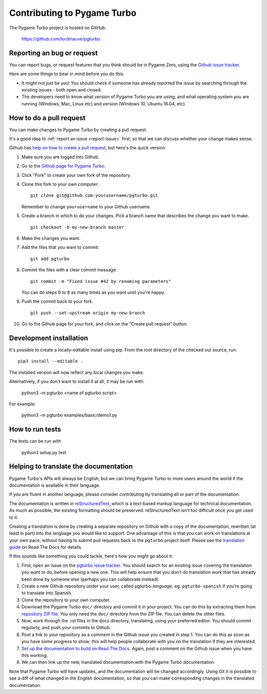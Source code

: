 Contributing to Pygame Turbo
============================

.. highlight:: none

The Pygame Turbo project is hosted on GitHub:

    https://github.com/lordmauve/pgturbo

.. _report-issue:

Reporting an bug or request
---------------------------

You can report bugs, or request features that you think should be in Pygame
Zero, using the `Github issue tracker`_.

Here are some things to bear in mind before you do this:

* It might not just be you! You should check if someone has already reported
  the issue by searching through the existing issues - both open and closed.

* The developers need to know what version of Pygame Turbo you are using, and
  what operating system you are running (Windows, Mac, Linux etc) and version
  (Windows 10, Ubuntu 16.04, etc).


.. _`Github issue tracker`: https://github.com/Mambouna/pgturbo/issues


How to do a pull request
------------------------

You can make changes to Pygame Turbo by creating a pull request.

It's a good idea to :ref:`report an issue <report-issue>` first, so that we can
discuss whether your change makes sense.

Github has `help on how to create a pull request`__, but here's the quick
version:

.. __: https://help.github.com/articles/creating-a-pull-request/

1. Make sure you are logged into Github.
2. Go to the `Github page for Pygame Turbo`_.
3. Click "Fork" to create your own fork of the repository.
4. Clone this fork to your own computer::

        git clone git@github.com:yourusername/pgturbo.git

   Remember to change ``yourusername`` to your Github username.

5. Create a branch in which to do your changes. Pick a branch name that
   describes the change you want to make. ::

        git checkout -b my-new-branch master

6. Make the changes you want.
7. Add the files that you want to commit::

        git add pgturbo

8. Commit the files with a clear commit message::

        git commit -m "Fixed issue #42 by renaming parameters"

   You can do steps 6 to 8 as many times as you want until you're happy.

9. Push the commit back to your fork. ::

        git push --set-upstream origin my-new-branch

10. Go to the Github page for your fork, and click on the "Create pull request"
    button.


.. _`Github page for Pygame Turbo`: https://github.com/Mambouna/pgturbo


Development installation
------------------------

It's possible to create a locally-editable install using pip. From the root directory of the checked out source, run::

    pip3 install --editable .

The installed version will now reflect any local changes you make.

Alternatively, if you don't want to install it at all, it may be run with:

   python3 -m pgturbo <name of pgturbo script>

For example:

   python3 -m pgturbo examples/basic/demo1.py


How to run tests
----------------

The tests can be run with

    python3 setup.py test


.. _translating:

Helping to translate the documentation
--------------------------------------

Pygame Turbo's APIs will always be English, but we can bring Pygame Turbo to more
users around the world if the documentation is available in their language.

If you are fluent in another language, please consider contributing by
translating all or part of the documentation.

The documentation is written in reStructuredText_, which is a text-based markup
language for technical documentation. As much as possible, the existing
formatting should be preserved. reStructuredText isn't too difficult once you
get used to it.

Creating a translation is done by creating a separate repository on Github with
a copy of the documentation, rewritten (at least in part) into the language you
would like to support. One advantage of this is that you can work on
translations at your own pace, without having to submit pull requests back to
the ``pgturbo`` project itself. Please see the `translation guide`_ on Read The
Docs for details.

If this sounds like something you could tackle, here's how you might go about
it:

1. First, open an issue on the `pgturbo issue tracker`_. You should search for
   an existing issue covering the translation you want to do, before opening a
   new one. This will help ensure that you don't do translation work that has
   already been done by someone else (perhaps you can collaborate instead).
2. Create a new Github repository under your user, called pgturbo-*language*,
   eg. ``pgturbo-spanish`` if you're going to translate into Spanish.
3. Clone the repository to your own computer.
4. Download the Pygame Turbo ``doc/`` directory and commit it in your project.
   You can do this by extracting them from `repository ZIP file`_. You only
   need the ``doc/`` directory from the ZIP file. You can delete the other
   files.
5. Now, work through the .rst files in the docs directory, translating, using
   your preferred editor. You should commit regularly, and push your commits to
   Github.
6. Post a link to your repository as a comment in the Github issue you created
   in step 1. You can do this as soon as you have some progress to show; this
   will help people collaborate with you on the translation if they are
   interested.
7. `Set up the documentation to build on Read The Docs`__. Again, post a
   comment on the Github issue when you have this working.
8. We can then link up the new, translated documentation with the Pygame Turbo
   documentation.

.. _reStructuredText: http://www.sphinx-doc.org/en/master/rest.html
.. _`translation guide`: https://docs.readthedocs.io/en/latest
                         /localization.html#project-with-multiple-translations
.. _`pgturbo issue tracker`: https://github.com/lordmauve/pgturbo/issues/new
.. _`repository ZIP file`: https://github.com/lordmauve/pgturbo/archive/master.zip

.. __: https://docs.readthedocs.io/en/latest/getting_started.html#import-your-docs

Note that Pygame Turbo will have updates, and the documentation will be changed
accordingly. Using Git it is possible to see a diff of what changed in the
English documentation, so that you can make corresponding changes in the
translated documentation.
